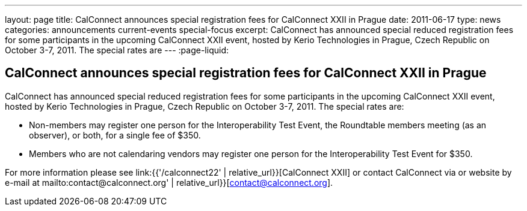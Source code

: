 ---
layout: page
title: CalConnect announces special registration fees for CalConnect XXII in Prague
date: 2011-06-17
type: news
categories: announcements current-events special-focus
excerpt: CalConnect has announced special reduced registration fees for some participants in the upcoming CalConnect XXII event, hosted by Kerio Technologies in Prague, Czech Republic on October 3-7, 2011. The special rates are
---
:page-liquid:

== CalConnect announces special registration fees for CalConnect XXII in Prague

CalConnect has announced special reduced registration fees for some participants in the upcoming CalConnect XXII event, hosted by Kerio Technologies in Prague, Czech Republic on October 3-7, 2011. The special rates are:

* Non-members may register one person for the Interoperability Test Event, the Roundtable members meeting (as an observer), or both, for a single fee of $350.
* Members who are not calendaring vendors may register one person for the Interoperability Test Event for $350.

For more information please see link:{{'/calconnect22' | relative_url}}[CalConnect XXII] or contact CalConnect via or website by e-mail at mailto:contact@calconnect.org' | relative_url}}[contact@calconnect.org].


